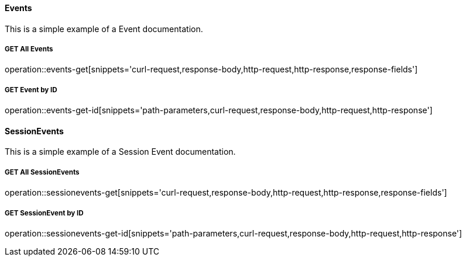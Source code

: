 :snippetCurlGetAll: curl-request,response-body,http-request,http-response
:snippetCurlGet: path-parameters,curl-request,response-body,http-request,http-response
:snippetCurlPost: curl-request,request-body,request-fields,http-request,http-response
:snippetCurlUpdate: path-parameters,curl-request,request-body,response-body,http-request,http-response
:snippetCurlDelete: path-parameters,curl-request,http-request,http-response


==== Events
This is a simple example of a Event documentation. 

===== GET All Events
operation::events-get[snippets='{snippetCurlGetAll},response-fields']

===== GET Event by ID
operation::events-get-id[snippets='{snippetCurlGet}']


==== SessionEvents
This is a simple example of a Session Event documentation. 

===== GET All SessionEvents
operation::sessionevents-get[snippets='{snippetCurlGetAll},response-fields']

===== GET SessionEvent by ID
operation::sessionevents-get-id[snippets='{snippetCurlGet}']